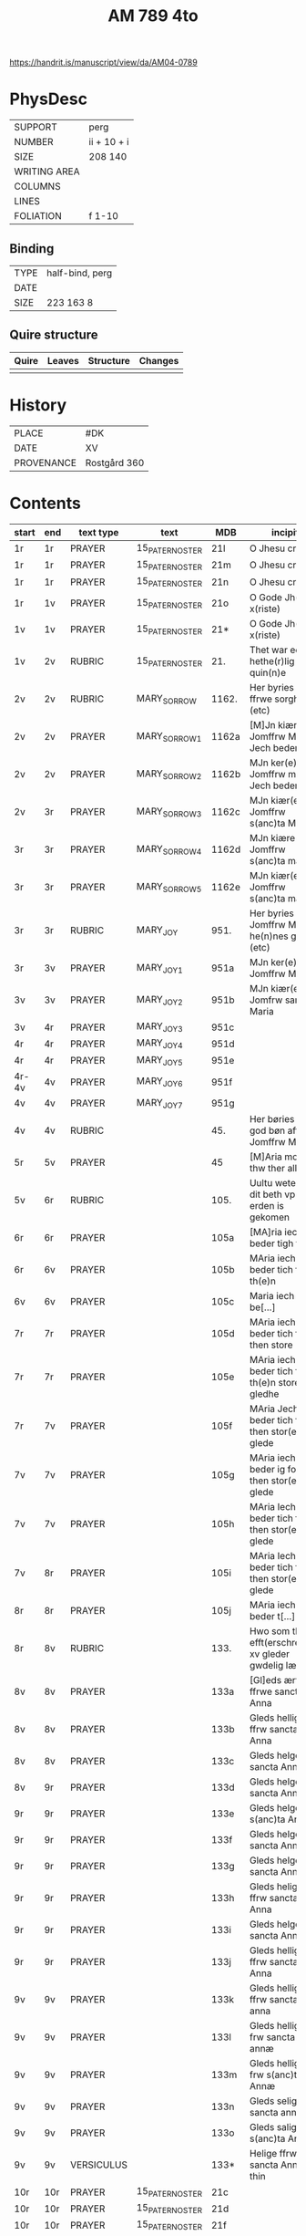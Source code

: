 #+TITLE: AM 789 4to

https://handrit.is/manuscript/view/da/AM04-0789

* PhysDesc
|--------------+-------------|
| SUPPORT      | perg        |
| NUMBER       | ii + 10 + i |
| SIZE         | 208 140     |
| WRITING AREA |             |
| COLUMNS      |             |
| LINES        |             |
| FOLIATION    | f 1-10      |
|--------------+-------------|

** Binding
|--------------+-------------|
| TYPE         | half-bind, perg|
| DATE         |             |
| SIZE         | 223 163 8   |
|--------------+-------------|

** Quire structure
|---------|---------+--------------+-----------------------------------------------------------|
| Quire   |  Leaves | Structure    | Changes                                                   |
|---------+---------+--------------+-----------------------------------------------------------|
|         |         |              |                                                           |
|---------|---------+--------------+-----------------------------------------------------------|

* History
|------------+--------------|
| PLACE      | #DK          |
| DATE       | XV           |
| PROVENANCE | Rostgård 360 |
|------------+--------------|
* Contents
|-------+-----+------------+---------------+-------+--------------------------------------------------------+----------+----------+--------|
| start | end | text type  | text          | MDB   | incipit                                                | explicit | language | status |
|-------+-----+------------+---------------+-------+--------------------------------------------------------+----------+----------+--------|
| 1r    | 1r    | PRAYER     | 15_PATER_NOSTER | 21l   | O Jhesu criste                                         | ame(n)   | da       |        |
| 1r    | 1r    | PRAYER     | 15_PATER_NOSTER      | 21m   | O Jhesu criste                                         | Amen     | da       |        |
| 1r    | 1r    | PRAYER     | 15_PATER_NOSTER            | 21n   | O Jhesu criste                                         | ame(n)   | da       |        |
| 1r    | 1v  | PRAYER     | 15_PATER_NOSTER              | 21o   | O Gode Jh(es)u x(riste)                                | Amen     | da       |        |
| 1v    | 1v    | PRAYER     | 15_PATER_NOSTER              | 21*   | O Gode Jh(es)u x(riste)                                | Ame(n)   | da       |        |
| 1v    | 2v  | RUBRIC     | 15_PATER_NOSTER              | 21.   | Thet war een hethe(r)lig quin(n)e                      | Amen     | da       |        |
| 2v    | 2v    | RUBRIC     | MARY_SORROW   | 1162. | Her byries wor ffrwe sorgher (etc)                     |          | da       |        |
| 2v    | 2v    | PRAYER     | MARY_SORROW_1 | 1162a | [M]Jn kiære Jomffrw Maria Jech beder                   | Am(en)   | da       |        |
| 2v    | 2v    | PRAYER     | MARY_SORROW_2 | 1162b | MJn ker(e) Jomffrw maria Jech beder                    | ame(n)   | da       |        |
| 2v | 3r  | PRAYER     | MARY_SORROW_3 | 1162c | MJn kiær(e) Jomffrw s(anc)ta Maria                     | Amen     | da       |        |
| 3r    | 3r    | PRAYER     | MARY_SORROW_4 | 1162d | MJn kiære Jomffrw s(anc)ta maria                       | am(en)   | da       |        |
| 3r    | 3r    | PRAYER     | MARY_SORROW_5 | 1162e | MJn kiær(e) Jomffrw s(anc)ta maria                     | Amen     | da       |        |
| 3r    | 3r    | RUBRIC     | MARY_JOY      | 951.  | Her byries Jomffrw Maria he(n)nes gleder (etc)         |          | da       |        |
| 3r | 3v  | PRAYER     | MARY_JOY_1    | 951a  | MJn ker(e) Jomffrw Maria                               |          | da       |        |
| 3v    | 3v    | PRAYER     | MARY_JOY_2    | 951b  | MJn kiær(e) Jomfrw sancta Maria                        |          | da       |        |
| 3v | 4r  | PRAYER     | MARY_JOY_3    | 951c  |                                                        |          | da       |        |
| 4r    | 4r    | PRAYER     | MARY_JOY_4    | 951d  |                                                        |          | da       |        |
| 4r    | 4r    | PRAYER     | MARY_JOY_5    | 951e  |                                                        |          | da       |        |
| 4r-4v | 4v  | PRAYER     | MARY_JOY_6    | 951f  |                                                        |          | da       |        |
| 4v    | 4v    | PRAYER     | MARY_JOY_7    | 951g  |                                                        |          | da       |        |
| 4v    | 4v    | RUBRIC     |               | 45.   | Her børies een god bøn aff Jomffrw Mariæ               |          | da       |        |
|  5r     | 5v    | PRAYER     |               | 45    | [M]Aria moder thw ther all                             |          | da       |        |
| 5v      | 6r    | RUBRIC     |               | 105.  | Uultu weten wo dit beth vp erden is gekomen            |          | lg       |        |
| 6r      | 6r    | PRAYER     |               | 105a  | [MA]ria iech beder tigh for                            | Am(en)   | da       |        |
| 6r | 6v  | PRAYER     |               | 105b  | MAria iech beder tich for th(e)n                       |          | da       |        |
| 6v    | 6v    | PRAYER     |               | 105c  | Maria iech be[...]                                     |          | da       |        |
| 7r    | 7r    | PRAYER     |               | 105d  | MAria iech beder tich ffor then store                  |          |          |        |
| 7r    | 7r    | PRAYER     |               | 105e  | MAria iech beder tich for th(e)n store gledhe          |          |          |        |
| 7r | 7v  | PRAYER     |               | 105f  | MAria Jech beder tich for then stor(e) glede           |          |          |        |
| 7v    | 7v    | PRAYER     |               | 105g  | MAria iech beder ig for then stor(e) glede             |          |          |        |
| 7v    | 7v    | PRAYER     |               | 105h  | MAria Iech beder tich for then stor(e) glede           |          |          |        |
| 7v | 8r  | PRAYER     |               | 105i  | MAria Iech beder tich for then stor(e) glede           |          |          |        |
| 8r    | 8r    | PRAYER     |               | 105j  | MAria iech beder t[...]                                |          |          |        |
| 8r | 8v  | RUBRIC     |               | 133.  | Hwo som thesse efft(erschreffne) xv gleder gwdelig læs |          |          |        |
| 8v      | 8v    | PRAYER           |               | 133a  | [Gl]eds ærfulle ffrwe sancta Anna                      |          |          |        |
| 8v      | 8v    | PRAYER           |               | 133b  | Gleds hellige ffrw sancta Anna                         |          |          |        |
| 8v      | 8v    | PRAYER           |               | 133c  | Gleds helge ffrw sancta Anna                           |          |          |        |
| 8v | 9r  | PRAYER           |               | 133d  | Gleds helge ffrw sancta Annæ                           |          |          |        |
| 9r    | 9r    | PRAYER           |               | 133e  | Gleds helge ffrw s(anc)ta Annæ                         |          |          |        |
| 9r    | 9r    | PRAYER           |               | 133f  | Gleds helge ffrw sancta Anna                           |          |          |        |
| 9r    | 9r    | PRAYER           |               | 133g  | Gleds helge ffrw sancta Annæ                           |          |          |        |
| 9r    | 9r    | PRAYER           |               | 133h  | Gleds helige ffrw sancta Anna                          |          |          |        |
| 9r    | 9r    | PRAYER           |               | 133i  | Gleds helge ffrw sancta Anna                           |          |          |        |
| 9r    | 9r    | PRAYER           |               | 133j  | Gleds helligæ ffrw sancta Anna                         |          |          |        |
| 9v    | 9v    | PRAYER           |               | 133k  | Gleds hellige ffrw sancta anna                         |          |          |        |
| 9v    | 9v    | PRAYER           |               | 133l  | Gleds hellige frw sancta annæ                          |          |          |        |
| 9v    | 9v    | PRAYER           |               | 133m  | Gleds hellige frw s(anc)ta Annæ                        |          |          |        |
| 9v    | 9v    | PRAYER           |               | 133n  | Gleds selige frw sancta anna                           |          |          |        |
| 9v    | 9v    | PRAYER           |               | 133o  | Gleds salige frw s(anc)ta Anne                         |          |          |        |
| 9v    | 9v    | VERSICULUS |               | 133*  | Helige ffrw sancta Anna oc thin                        |          |          |        |
| 10r   | 10r    | PRAYER           |  15_PATER_NOSTER             | 21c   |                                                        |          |          |        |
| 10r   | 10r    | PRAYER           |  15_PATER_NOSTER              | 21d   |                                                        |          |          |        |
| 10r   | 10r    | PRAYER           |  15_PATER_NOSTER              | 21f   |                                                        |          |          |        |
| 10r   | 10v    |  PRAYER          |  15_PATER_NOSTER              | 21g   |                                                        |          |          |        |
| 10v   | 10v    | PRAYER           |  15_PATER_NOSTER              | 21h   |                                                        |          |          |        |
| 10v   | 10v     |  PRAYER          |  15_PATER_NOSTER              | 21i   |                                                        |          |          |        |
| 10v   | 10v    |  PRAYER          |  15_PATER_NOSTER              | 21j   |                                                        |          |          |        |
| 10v   | 10v    | PRAYER           | 15_PATER_NOSTER               | 21k   |                                                        |          |          |        |

